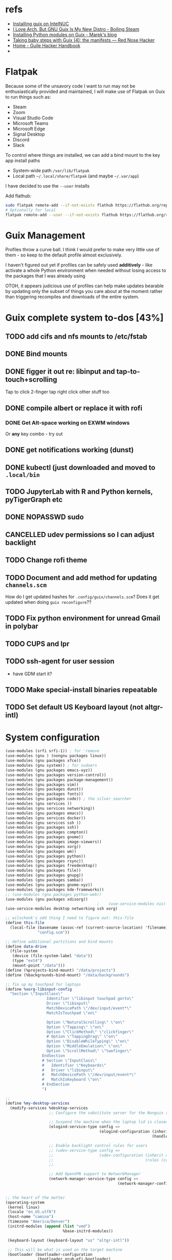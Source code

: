* refs
  + [[https://willschenk.com/articles/2019/installing_guix_on_nuc/][Installing guix on IntelNUC]]
  + [[https://boilingsteam.com/i-love-arch-but-gnu-guix-is-my-new-distro/][I Love Arch, But GNU Guix Is My New Distro - Boiling Steam]]
  + [[https://felsoci.sk/blog/installing-python-modules-on-guix.html][Installing Python modules on Guix - Marek's blog]]
  + [[https://rednosehacker.com/taking-baby-steps-with-guix-4-the-manifests][Taking baby steps with Guix (4): the manifests — Red Nose Hacker]]
  + [[https://jeko.frama.io/en/index.html][Home - Guile Hacker Handbook]]
  +

* Flatpak
  Because some of the unsavory code I want to run may not be enthusiastically
  provided and maintained, I will make use of Flatpak on Guix to run things such as:
  + Steam
  + Zoom
  + Visual Studio Code
  + Microsoft Teams
  + Microsoft Edge
  + Signal Desktop
  + Discord
  + Slack

  To control where things are installed, we can add a bind mount to the key app install paths
  + System-wide path =/var/lib/flatpak=
  + Local path =~/.local/share/flatpak= (and maybe =~/.var/app=)

  I have decided to use the =--user= installs

  Add flathub:
  #+begin_src bash
    sudo flatpak remote-add --if-not-exists flathub https://flathub.org/repo/flathub.flatpakrepo
    # Optionally for local
    flatpak remote-add --user --if-not-exists flathub https://flathub.org/repo/flathub.flatpakrepo
  #+end_src

* Guix Management
  Profiles throw a curve ball.  I think I would prefer to make very little use of them -
  so keep to the default profile almost exclusively.

  I haven't figured out yet if profiles can be safely used *additively* - like activate a
  whole Python environment when needed without losing access to the packages that I was
  already using

  OTOH, it appears judicious use of profiles can help make updates bearable by updating
  only the subset of things you care about at the moment rather than triggering recompiles
  and downloads of the entire system.

* Guix complete system to-dos [43%]
** TODO add cifs and nfs mounts to /etc/fstab
** DONE Bind mounts
** DONE figger it out re: libinput and tap-to-touch+scrolling
:LOGBOOK:
- State "DONE"       from "TODO"       [2022-01-29 Sat 08:40]
:END:
   Tap to click
   2-finger tap right click
   other stuff too
** DONE compile albert or replace it with *rofi*
*** DONE Get Alt-space working on EXWM windows
:LOGBOOK:
- State "DONE"       from "TODO"       [2022-01-30 Sun 10:50]
:END:
      Or *any* key combo - try out
** DONE get notifications working (dunst)
:LOGBOOK:
- State "DONE"       from "TODO"       [2022-01-29 Sat 08:42]
:END:
** DONE kubectl (just downloaded and moved to =.local/bin=
** TODO JupyterLab with R and Python kernels, pyTigerGraph etc
** DONE NOPASSWD sudo
** CANCELLED udev permissions so I can adjust backlight
:LOGBOOK:
- State "CANCELLED"  from "TODO"       [2022-01-29 Sat 08:43] \\
  Just started magically working :shrug:
:END:
** TODO Change rofi theme
** TODO Document and add method for updating =channels.scm=
   How do I get updated hashes for =.config/guix/channels.scm=?  Does it get updated when
   doing =guix reconfigure=??
** TODO Fix python environment for unread Gmail in polybar
** TODO CUPS and lpr
** TODO ssh-agent for user session
   + have GDM start it?
** TODO Make special-install binaries repeatable
** TODO Set default US Keyboard layout (not altgr-intl)

* System configuration

  #+begin_src scheme :tangle ~/config.scm
    (use-modules (srfi srfi-1)) ; for 'remove
    (use-modules (gnu ) (nongnu packages linux))
    (use-modules (gnu packages xfce))
    (use-modules (gnu system)) ; for sudoers
    (use-modules (gnu packages emacs-xyz))
    (use-modules (gnu packages version-control))
    (use-modules (gnu packages package-management))
    (use-modules (gnu packages vim))
    (use-modules (gnu packages dunst))
    (use-modules (gnu packages fonts))
    (use-modules (gnu packages code)) ; the silver searcher
    (use-modules (gnu services ))
    (use-modules (gnu services networking))
    (use-modules (gnu packages emacs))
    (use-modules (gnu services docker))
    (use-modules (gnu services ssh ))
    (use-modules (gnu packages ssh))
    (use-modules (gnu packages compton))
    (use-modules (gnu packages gnome))
    (use-modules (gnu packages image-viewers))
    (use-modules (gnu packages xorg))
    (use-modules (gnu packages wm))
    (use-modules (gnu packages python))
    (use-modules (gnu packages rsync))
    (use-modules (gnu packages freedesktop))
    (use-modules (gnu packages file))
    (use-modules (gnu packages gnupg))
    (use-modules (gnu packages samba))
    (use-modules (gnu packages gnome-xyz))
    (use-modules (gnu packages kde-frameworks))
    ;; (use-modules (gnu packages python-web))
    (use-modules (gnu packages xdisorg))
                                            ;    (use-service-modules nix)
    (use-service-modules desktop networking ssh xorg)

    ;; wilschenk's odd thing I need to figure out: this-file
    (define this-file
      (local-file (basename (assoc-ref (current-source-location) 'filename))
                  "config.scm"))

    ;; define additional partitions and bind mounts
    (define data-drive
      (file-system
       (device (file-system-label "data"))
       (type "ext4")
       (mount-point "/data")))
    (define (%projects-bind-mount) "/data/projects")
    (define (%backgrounds-bind-mount) "/data/backgrounds")

    ;; fix up my touchpad for laptops
    (define %xorg-libinput-config
      "Section \"InputClass\"
                      Identifier \"libinput touchpad gorto\"
                      Driver \"libinput\"
                      MatchDevicePath \"/dev/input/event*\"
                      MatchIsTouchpad \"on\"

                      Option \"NaturalScrolling\" \"on\"
                      Option \"Tapping\" \"on\"
                      Option \"ClickMethod\" \"clickfinger\"
                      # Option \"TappingDrag\" \"on\"
                      Option \"DisableWhileTyping\" \"on\"
                      Option \"MiddleEmulation\" \"on\"
                      Option \"ScrollMethod\" \"twofinger\"
                    EndSection
                    # Section \"InputClass\"
                    #   Identifier \"Keyboards\"
                    #   Driver \"libinput\"
                    #   MatchDevicePath \"/dev/input/event*\"
                    #   MatchIsKeyboard \"on\"
                    # EndSection
                    ")

    ;;
    (define %my-desktop-services
      (modify-services %desktop-services
                       ;; Configure the substitute server for the Nonguix repo

                       ;; Suspend the machine when the laptop lid is closed
                       (elogind-service-type config =>
                                             (elogind-configuration (inherit config)
                                                                    (handle-lid-switch-external-power 'suspend)))

                       ;; Enable backlight control rules for users
                       ;; (udev-service-type config =>
                       ;;                    (udev-configuration (inherit config)
                       ;;                                        (rules (cons %backlight-udev-rule
                       ;;                                                     (udev-configuration-rules config)))))

                       ;; Add OpenVPN support to NetworkManager
                       (network-manager-service-type config =>
                                                     (network-manager-configuration (inherit config)
                                                                                    (vpn-plugins (list network-manager-openvpn))))))

    ;; the heart of the matter
    (operating-system
     (kernel linux)
     (locale "en_US.utf8")
     (host-name "camina")
     (timezone "America/Denver")
     (initrd-modules (append (list "vmd")
                             %base-initrd-modules))

     (keyboard-layout (keyboard-layout "us" "altgr-intl"))

     ;; This will be what is used on the target machine
     (bootloader (bootloader-configuration
                  (bootloader grub-efi-bootloader)
                  (timeout 1)
                  (targets (list "/boot/efi"))))

     ;; This is needed to create a bootable USB
     ;;(bootloader (bootloader-configuration
     ;;              (bootloader grub-bootloader)
     ;;              (target "/dev/sda")))

     (firmware (append (list iwlwifi-firmware)
                       %base-firmware))

     (sudoers-file
      (plain-file "sudoers"
                  (string-append (plain-file-content %sudoers-specification)
                                 (format #f "~a ALL = NOPASSWD: ALL~%"
                                         "gregj"
                                         ))))
     (users (cons* (user-account
                    (name "gregj")
                    (group "users")
                    (supplementary-groups '("wheel" "netdev" "audio" "lp" "video" "docker" "kvm"))
                    ;; TODO: Default to name?
                    (home-directory "/home/gregj"))
                   %base-user-accounts))

     ;; think about adding *all* packages here and breaking into profiles/manifests later
     (packages
      (append
       (list
        xfce
        emacs-exwm
        emacs-next
        picom
        upower
        xscreensaver
        git
        flatpak
        vim
        font-hack
        feh
        wmctrl
        xrandr
        autorandr
        arandr
        rofi
        emacs-guix
        polybar
        rsync
        xdg-utils
        file
        dunst
        libnotify
        python
        ;; python-google-api-client
        pinentry
        pinentry-gtk2
        adwaita-icon-theme
        papirus-icon-theme
        hicolor-icon-theme
        oxygen-icons
        elementary-xfce-icon-theme
        tango-icon-theme
        setxkbmap
        the-silver-searcher
        cifs-utils
        (specification->package "nss-certs"))
       %base-packages))


     (services
      (append
       (list
        ;; Copy current config to /etc/config.scm
        (simple-service 'config-file etc-service-type
                        `(("config.scm" ,this-file)))
        ;; (service slim-service-type
        ;;          (slim-configuration
        ;;           (xorg-configuration
        ;;            (xorg-configuration
        ;;             (keyboard-layout keyboard-layout)
        ;;             (extra-config (list %xorg-libinput-config))))))
        (service gnome-desktop-service-type)
        (service openssh-service-type)
        ;; Enable the build service for Nix package manager
        ;;        (service nix-service-type)
        (service docker-service-type)
        ;; (service libvirt-service-type
        ;;          (libvirt-configuration
        ;;           (unix-sock-group "libvirt")
        ;;           (tls-port "16555")))

        (set-xorg-configuration
         (xorg-configuration
          (keyboard-layout keyboard-layout)
          (extra-config (list %xorg-libinput-config))))
        )
       ;; (modify-services %my-desktop-services (delete gdm-service-type))
       %my-desktop-services
       ;; %desktop-services
       ))
     (swap-devices (list (swap-space (target (file-system-label "swap")))))
     ;; (file-system-label "swap")))
     (file-systems (cons* (file-system
                           (device (file-system-label "guix"))
                           (mount-point "/")
                           (type "ext4"))
                          ;; Not needed for bootable usb but needed for final system
                          (file-system
                           (device (file-system-label "guix-gnu"))
                           (mount-point "/gnu")
                           (type "xfs"))
                          data-drive
                          (file-system
                           (device (%projects-bind-mount))
                           (mount-point "/home/gregj/projects")
                           (type "none")
                           (flags '(bind-mount))
                           (dependencies (list data-drive)))
                          (file-system
                           (device (%backgrounds-bind-mount))
                           (mount-point "/home/gregj/backgrounds")
                           (type "none")
                           (flags '(bind-mount))
                           (dependencies (list data-drive)))
                          (file-system
                           (device "//172.16.17.5/archive")
                           ;; (title 'device)
                           ;; (options "username=gregj,uid=1000,gid=998,credentials=/home/gregj/.config/.smbfile,user")
                           (options "username=gregj,uid=1000,gid=998,domain=domain,user,rw,noauto")
                           (mount-point "/data/archive")
                           (type "cifs")
                           (mount? #f)
                           (create-mount-point? #t))
                          (file-system
                           (device "//172.16.17.5/attach")
                           ;; (title 'device)
                           ;; (options "username=gregj,uid=1000,gid=998,credentials=/home/gregj/.config/.smbfile,user")
                           (options "username=gregj,uid=1000,gid=998,domain=domain,user,rw,mfsymlinks,noauto")
                           (mount-point "/data/attach")
                           (type "cifs")
                           (mount? #f)
                           (create-mount-point? #t))

                          ;; (setuid-programs (cons (file-append cifs-utils "/sbin/mount.cifs")
                          ;;                        %setuid-programs))


                          (file-system
                           (device (file-system-label "EFI"))
                           (type "vfat")
                           (mount-point "/boot/efi"))
                          (file-system
                           (mount-point "/tmp")
                           (device "none")
                           (type "tmpfs")
                           (check? #f))
                          %base-file-systems)))
  #+end_src

* Profiles
** Developer - code
  #+begin_src scheme :tangle ~/.config/guix/manifests/code.scm :mkdirp yes
    ;; developer tools
    (specifications->manifest
     '(
       "gcc-toolchain"
       "make"
       "texinfo"
       "file"
       "python"
       "docker-cli"
       "curl"
       "virt-manager"
       ))
  #+end_src

** Megillah
  #+begin_src scheme :tangle ~/.config/guix/manifests/megillah.scm
    ;; the whole dang thing
    (specifications->manifest
     '(
       "gcc-toolchain"
       "make"
       "texinfo"
       "file"
       "python"
       "docker-cli"
       "curl"
       "libvirt"
       "virt-manager"
       "acpi"
       "aspell"
       "brightnessctl"
       "cmake"
       "cowsay"
       "curl"
       ;; "emacs-desktop-environment"
       ;; "emacs-emacsql-sqlite3"
       ;; "emacs-sqlite"
       ;; "emacs-vterm"
       "espeak"
       "font-google-material-design-icons"
       "fortune-mod"
       "gnupg"
       "hicolor-icon-theme"
       "htop"
       "jq"
       "libnotify"
       "lm-sensors"
       "papirus-icon-theme"
       "playerctl"
       ;; "rbw"  ;; bitwarden cli
       ;; "slim" ;; alternative DM
       "speedtest-cli"
       "tree"
       ;; "ungoogled-chromium"
       "upower"
       "vim-guix-vim"
       "xdg-desktop-portal"
       "xdg-desktop-portal-gtk"
       "xdotool"
       "xev"
       "xmodmap"
       "xterm"
       "xwininfo"
       ))
  #+end_src
** Python
  #+begin_src scheme :tangle ~/.config/guix/manifests/python.scm
    ;; Python and Jupyter goodies
    (specifications->manifest
     '(
       "python"
       "python-pip"
       "python-ipython"
       ;; "python-google-api-client"
       "python-jupyter-server"
       ;; "python-google"
       ))
  #+end_src

* Flatpak thangs
** Firefox - org.mozilla.firefox
  + I am using Firefox simply because Mozilla are supporting the flatpak distribution
    method.  Neither Google nor Microsoft (for Edge) are supporting it
  + Go to preferences to allow DRM content - otherwise there will be no audio on YouTube videos
** Discord - com.discordapp.Discord
** Slack - com.slack.Slack
** Signal Desktop - org.signal.Signal
** Spotify - com.spotify.Client
** Visual Studio Code - OSS - com.visualstudio.code-oss
** Zoom - us.zoom.Zoom
 + Run Zoom once, exit, then edit ~/.var/app/us.zoom.Zoom/config/zoomus.conf
   Set =enableMiniWindow=false=
* Binaries that are not packaged
  Some binaries for now will have to be downloaded and stored in my user directory.

  The intent of this section is to make the process repeatable and automated

** Kubectl
  Ref: [[https://kubernetes.io/docs/tasks/tools/install-kubectl-linux/][Install and Set Up kubectl on Linux | Kubernetes]]

  #+begin_src bash :results output replace
    curl -LO "https://dl.k8s.io/release/$(curl -L -s https://dl.k8s.io/release/stable.txt)/bin/linux/amd64/kubectl"
    # download sha256
    curl -LO "https://dl.k8s.io/$(curl -L -s https://dl.k8s.io/release/stable.txt)/bin/linux/amd64/kubectl.sha256"
    # check binary - should report "OK"
    echo "$(<kubectl.sha256)  kubectl" | sha256sum --check
    rm -vf kubectl.sha256
    chmod a+rx kubectl
    mv -v kubectl ~/bin/
  #+end_src

  #+RESULTS:
  :
  : kubectl: OK
  : removed 'kubectl.sha256'
  : copied 'kubectl' -> '/home/gregj/bin/kubectl'
  : removed 'kubectl'

** Azure CLI
  + ref: [[https://docs.microsoft.com/en-us/cli/azure/install-azure-cli-linux?pivots=script][Install the Azure CLI on Linux | Microsoft Docs]]
  Unfortunately, this script cannot run without prompting.
  #+begin_src bash :results output replace
    # Install script uses python
    # curl https://azurecliprod.blob.core.windows.net/install | bash
  #+end_src

**
